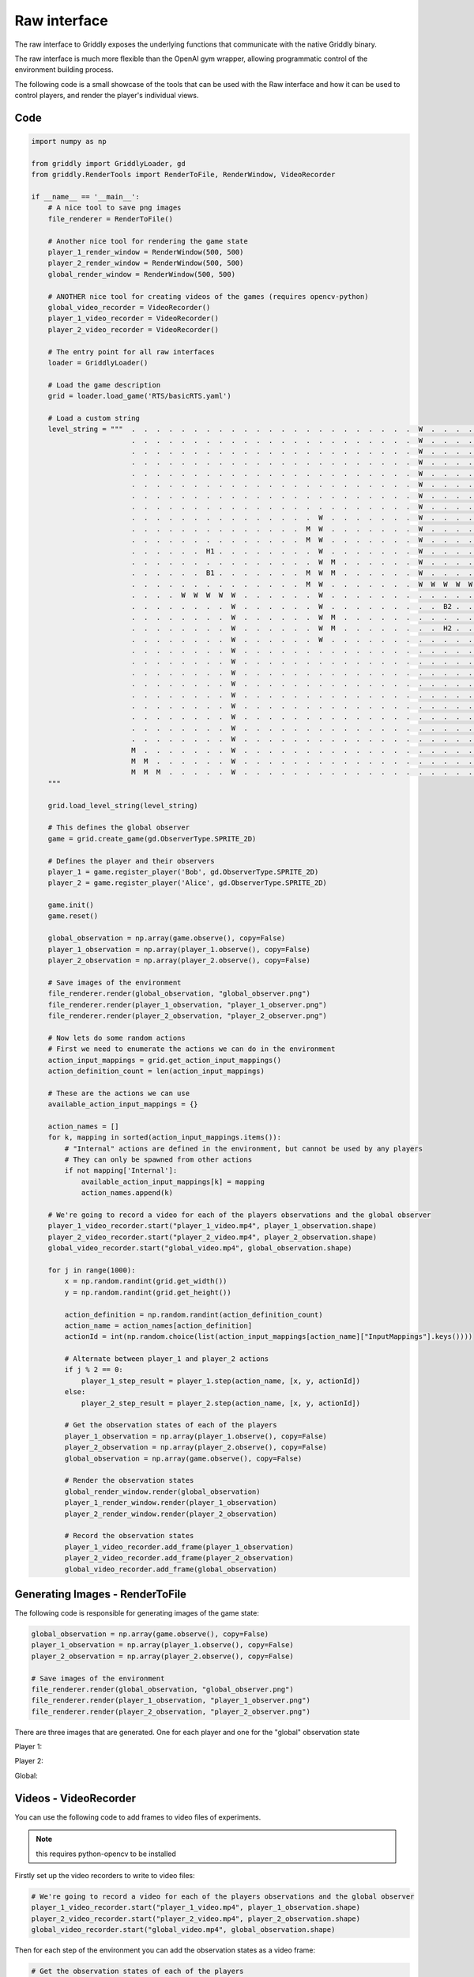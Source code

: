 .. _doc_getting_started_raw:

Raw interface
==============

The raw interface to Griddly exposes the underlying functions that communicate with the native Griddly binary.

The raw interface is much more flexible than the OpenAI gym wrapper, allowing programmatic control of the environment building process.

The following code is a small showcase of the tools that can be used with the Raw interface and how it can be used to control players, and render the player's individual views.

Code
----

.. code-block:: python

    import numpy as np

    from griddly import GriddlyLoader, gd
    from griddly.RenderTools import RenderToFile, RenderWindow, VideoRecorder

    if __name__ == '__main__':
        # A nice tool to save png images
        file_renderer = RenderToFile()

        # Another nice tool for rendering the game state
        player_1_render_window = RenderWindow(500, 500)
        player_2_render_window = RenderWindow(500, 500)
        global_render_window = RenderWindow(500, 500)

        # ANOTHER nice tool for creating videos of the games (requires opencv-python)
        global_video_recorder = VideoRecorder()
        player_1_video_recorder = VideoRecorder()
        player_2_video_recorder = VideoRecorder()

        # The entry point for all raw interfaces
        loader = GriddlyLoader()

        # Load the game description
        grid = loader.load_game('RTS/basicRTS.yaml')

        # Load a custom string
        level_string = """  .  .  .  .  .  .  .  .  .  .  .  .  .  .  .  .  .  .  .  .  .  .  .  W  .  .  .  .  .  M  M  M 
                            .  .  .  .  .  .  .  .  .  .  .  .  .  .  .  .  .  .  .  .  .  .  .  W  .  .  .  .  .  .  M  M 
                            .  .  .  .  .  .  .  .  .  .  .  .  .  .  .  .  .  .  .  .  .  .  .  W  .  .  .  .  .  .  .  M 
                            .  .  .  .  .  .  .  .  .  .  .  .  .  .  .  .  .  .  .  .  .  .  .  W  .  .  .  .  .  .  .  . 
                            .  .  .  .  .  .  .  .  .  .  .  .  .  .  .  .  .  .  .  .  .  .  .  W  .  .  .  .  .  .  .  . 
                            .  .  .  .  .  .  .  .  .  .  .  .  .  .  .  .  .  .  .  .  .  .  .  W  .  .  .  .  .  .  .  . 
                            .  .  .  .  .  .  .  .  .  .  .  .  .  .  .  .  .  .  .  .  .  .  .  W  .  .  .  .  .  .  .  . 
                            .  .  .  .  .  .  .  .  .  .  .  .  .  .  .  .  .  .  .  .  .  .  .  W  .  .  .  .  .  .  .  . 
                            .  .  .  .  .  .  .  .  .  .  .  .  .  .  .  W  .  .  .  .  .  .  .  W  .  .  .  .  .  .  .  . 
                            .  .  .  .  .  .  .  .  .  .  .  .  .  .  M  W  .  .  .  .  .  .  .  W  .  .  .  .  .  .  .  . 
                            .  .  .  .  .  .  .  .  .  .  .  .  .  .  M  W  .  .  .  .  .  .  .  W  .  .  .  .  .  .  .  . 
                            .  .  .  .  .  .  H1 .  .  .  .  .  .  .  .  W  .  .  .  .  .  .  .  W  .  .  .  .  .  .  .  . 
                            .  .  .  .  .  .  .  .  .  .  .  .  .  .  .  W  M  .  .  .  .  .  .  W  .  .  .  .  .  .  .  . 
                            .  .  .  .  .  .  B1 .  .  .  .  .  .  .  M  W  M  .  .  .  .  .  .  W  .  .  .  .  .  .  .  . 
                            .  .  .  .  .  .  .  .  .  .  .  .  .  .  M  W  .  .  .  .  .  .  .  W  W  W  W  W  .  .  .  . 
                            .  .  .  .  W  W  W  W  W  .  .  .  .  .  .  W  .  .  .  .  .  .  .  .  .  .  .  .  .  .  .  . 
                            .  .  .  .  .  .  .  .  W  .  .  .  .  .  .  W  .  .  .  .  .  .  .  .  .  B2 .  .  .  .  .  . 
                            .  .  .  .  .  .  .  .  W  .  .  .  .  .  .  W  M  .  .  .  .  .  .  .  .  .  .  .  .  .  .  . 
                            .  .  .  .  .  .  .  .  W  .  .  .  .  .  .  W  M  .  .  .  .  .  .  .  .  H2 .  .  .  .  .  . 
                            .  .  .  .  .  .  .  .  W  .  .  .  .  .  .  W  .  .  .  .  .  .  .  .  .  .  .  .  .  .  .  . 
                            .  .  .  .  .  .  .  .  W  .  .  .  .  .  .  .  .  .  .  .  .  .  .  .  .  .  .  .  .  .  .  . 
                            .  .  .  .  .  .  .  .  W  .  .  .  .  .  .  .  .  .  .  .  .  .  .  .  .  .  .  .  .  .  .  . 
                            .  .  .  .  .  .  .  .  W  .  .  .  .  .  .  .  .  .  .  .  .  .  .  .  .  .  .  .  .  .  .  . 
                            .  .  .  .  .  .  .  .  W  .  .  .  .  .  .  .  .  .  .  .  .  .  .  .  .  .  .  .  .  .  .  . 
                            .  .  .  .  .  .  .  .  W  .  .  .  .  .  .  .  .  .  .  .  .  .  .  .  .  .  .  .  .  .  .  . 
                            .  .  .  .  .  .  .  .  W  .  .  .  .  .  .  .  .  .  .  .  .  .  .  .  .  .  .  .  .  .  .  . 
                            .  .  .  .  .  .  .  .  W  .  .  .  .  .  .  .  .  .  .  .  .  .  .  .  .  .  .  .  .  .  .  . 
                            .  .  .  .  .  .  .  .  W  .  .  .  .  .  .  .  .  .  .  .  .  .  .  .  .  .  .  .  .  .  .  .
                            .  .  .  .  .  .  .  .  W  .  .  .  .  .  .  .  .  .  .  .  .  .  .  .  .  .  .  .  .  .  .  .
                            M  .  .  .  .  .  .  .  W  .  .  .  .  .  .  .  .  .  .  .  .  .  .  .  .  .  .  .  .  .  .  . 
                            M  M  .  .  .  .  .  .  W  .  .  .  .  .  .  .  .  .  .  .  .  .  .  .  .  .  .  .  .  .  .  . 
                            M  M  M  .  .  .  .  .  W  .  .  .  .  .  .  .  .  .  .  .  .  .  .  .  .  .  .  .  .  .  .  .
        """

        grid.load_level_string(level_string)

        # This defines the global observer
        game = grid.create_game(gd.ObserverType.SPRITE_2D)

        # Defines the player and their observers
        player_1 = game.register_player('Bob', gd.ObserverType.SPRITE_2D)
        player_2 = game.register_player('Alice', gd.ObserverType.SPRITE_2D)

        game.init()
        game.reset()

        global_observation = np.array(game.observe(), copy=False)
        player_1_observation = np.array(player_1.observe(), copy=False)
        player_2_observation = np.array(player_2.observe(), copy=False)

        # Save images of the environment
        file_renderer.render(global_observation, "global_observer.png")
        file_renderer.render(player_1_observation, "player_1_observer.png")
        file_renderer.render(player_2_observation, "player_2_observer.png")

        # Now lets do some random actions
        # First we need to enumerate the actions we can do in the environment
        action_input_mappings = grid.get_action_input_mappings()
        action_definition_count = len(action_input_mappings)

        # These are the actions we can use
        available_action_input_mappings = {}

        action_names = []
        for k, mapping in sorted(action_input_mappings.items()):
            # "Internal" actions are defined in the environment, but cannot be used by any players
            # They can only be spawned from other actions
            if not mapping['Internal']:
                available_action_input_mappings[k] = mapping
                action_names.append(k)

        # We're going to record a video for each of the players observations and the global observer
        player_1_video_recorder.start("player_1_video.mp4", player_1_observation.shape)
        player_2_video_recorder.start("player_2_video.mp4", player_2_observation.shape)
        global_video_recorder.start("global_video.mp4", global_observation.shape)

        for j in range(1000):
            x = np.random.randint(grid.get_width())
            y = np.random.randint(grid.get_height())

            action_definition = np.random.randint(action_definition_count)
            action_name = action_names[action_definition]
            actionId = int(np.random.choice(list(action_input_mappings[action_name]["InputMappings"].keys())))

            # Alternate between player_1 and player_2 actions
            if j % 2 == 0:
                player_1_step_result = player_1.step(action_name, [x, y, actionId])
            else:
                player_2_step_result = player_2.step(action_name, [x, y, actionId])

            # Get the observation states of each of the players
            player_1_observation = np.array(player_1.observe(), copy=False)
            player_2_observation = np.array(player_2.observe(), copy=False)
            global_observation = np.array(game.observe(), copy=False)

            # Render the observation states
            global_render_window.render(global_observation)
            player_1_render_window.render(player_1_observation)
            player_2_render_window.render(player_2_observation)

            # Record the observation states
            player_1_video_recorder.add_frame(player_1_observation)
            player_2_video_recorder.add_frame(player_2_observation)
            global_video_recorder.add_frame(global_observation)

Generating Images - RenderToFile
---------------------------------

The following code is responsible for generating images of the game state:

.. code-block:: python

    global_observation = np.array(game.observe(), copy=False)
    player_1_observation = np.array(player_1.observe(), copy=False)
    player_2_observation = np.array(player_2.observe(), copy=False)

    # Save images of the environment
    file_renderer.render(global_observation, "global_observer.png")
    file_renderer.render(player_1_observation, "player_1_observer.png")
    file_renderer.render(player_2_observation, "player_2_observer.png")

There are three images that are generated. One for each player and one for the "global" observation state

Player 1:

.. thumbnail:: img/player_1_observer.png
   :align: center
   :width: 20%

Player 2:

.. thumbnail:: img/player_2_observer.png
   :align: center
   :width: 20%

Global:

.. thumbnail:: img/global_observer.png
   :align: center
   :width: 20%

Videos - VideoRecorder
----------------------

You can use the following code to add frames to video files of experiments.

.. note:: this requires python-opencv to be installed


Firstly set up the video recorders to write to video files:

.. code-block:: python

    # We're going to record a video for each of the players observations and the global observer
    player_1_video_recorder.start("player_1_video.mp4", player_1_observation.shape)
    player_2_video_recorder.start("player_2_video.mp4", player_2_observation.shape)
    global_video_recorder.start("global_video.mp4", global_observation.shape)
    
Then for each step of the environment you can add the observation states as a video frame:

.. code-block:: python

    # Get the observation states of each of the players
    player_1_observation = np.array(player_1.observe(), copy=False)
    player_2_observation = np.array(player_2.observe(), copy=False)
    global_observation = np.array(game.observe(), copy=False)
    
    # Record the observation states
    player_1_video_recorder.add_frame(player_1_observation)
    player_2_video_recorder.add_frame(player_2_observation)
    global_video_recorder.add_frame(global_observation)


Rendering to Screen - RenderWindow
----------------------------------

Finally its easy to also render your games to the screen:

.. code-block:: python

    # Get the observation states of each of the players
    player_1_observation = np.array(player_1.observe(), copy=False)
    player_2_observation = np.array(player_2.observe(), copy=False)
    global_observation = np.array(game.observe(), copy=False)

    # Render the observation states
    global_render_window.render(global_observation)
    player_1_render_window.render(player_1_observation)
    player_2_render_window.render(player_2_observation)
    


